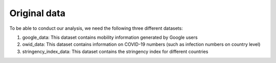 .. _original_data:

*************
Original data
*************

To be able to conduct our analysis, we need the following three different datasets:

1. google_data: This dataset contains mobility information generated by Google users
2. owid_data: This dataset contains information on COVID-19 numbers (such as infection numbers on country level)
3. stringency_index_data: This dataset contains the stringency index for different countries
